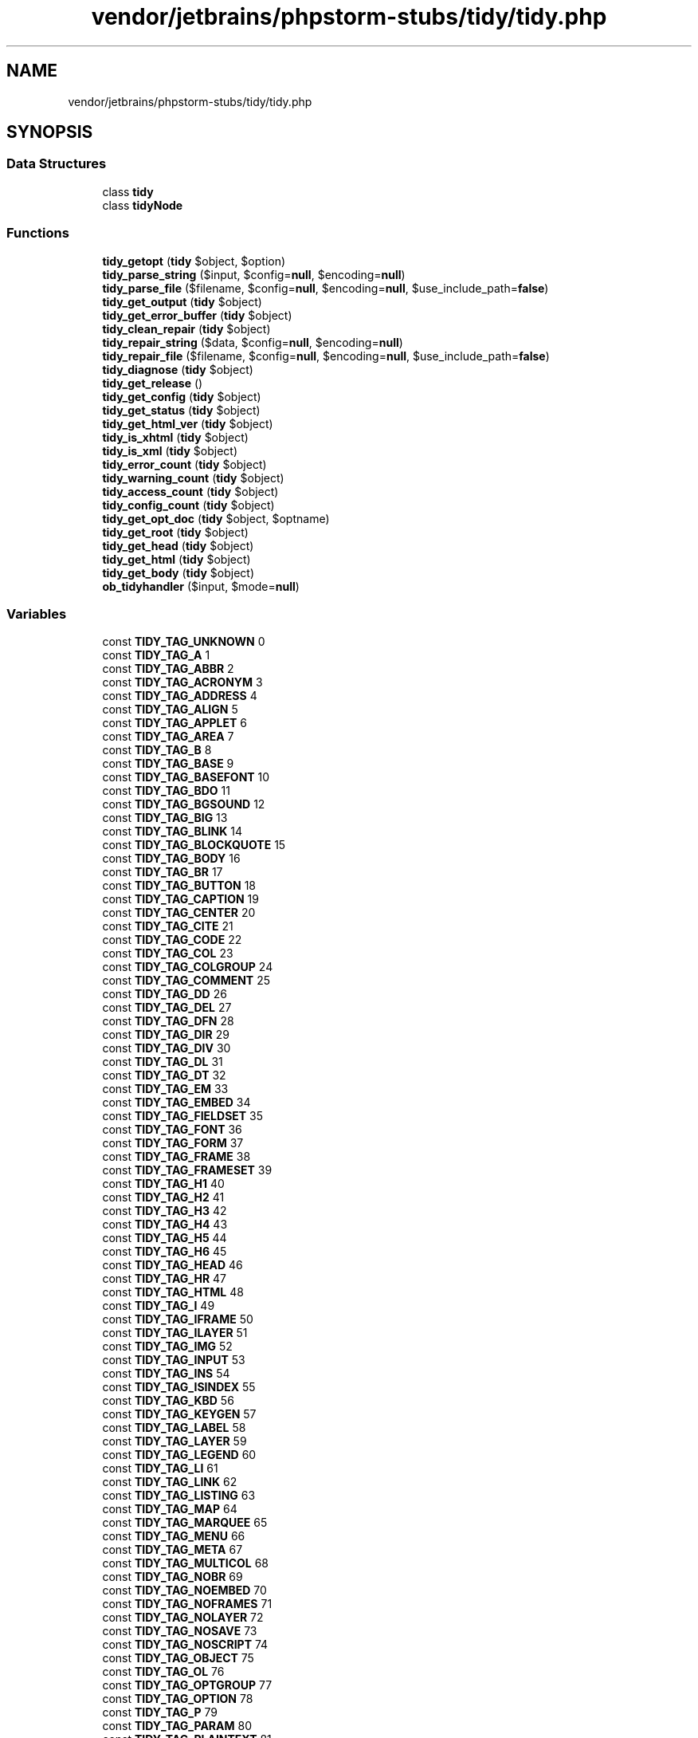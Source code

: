 .TH "vendor/jetbrains/phpstorm-stubs/tidy/tidy.php" 3 "Sat Sep 26 2020" "Safaricom SDP" \" -*- nroff -*-
.ad l
.nh
.SH NAME
vendor/jetbrains/phpstorm-stubs/tidy/tidy.php
.SH SYNOPSIS
.br
.PP
.SS "Data Structures"

.in +1c
.ti -1c
.RI "class \fBtidy\fP"
.br
.ti -1c
.RI "class \fBtidyNode\fP"
.br
.in -1c
.SS "Functions"

.in +1c
.ti -1c
.RI "\fBtidy_getopt\fP (\fBtidy\fP $object, $option)"
.br
.ti -1c
.RI "\fBtidy_parse_string\fP ($input, $config=\fBnull\fP, $encoding=\fBnull\fP)"
.br
.ti -1c
.RI "\fBtidy_parse_file\fP ($filename, $config=\fBnull\fP, $encoding=\fBnull\fP, $use_include_path=\fBfalse\fP)"
.br
.ti -1c
.RI "\fBtidy_get_output\fP (\fBtidy\fP $object)"
.br
.ti -1c
.RI "\fBtidy_get_error_buffer\fP (\fBtidy\fP $object)"
.br
.ti -1c
.RI "\fBtidy_clean_repair\fP (\fBtidy\fP $object)"
.br
.ti -1c
.RI "\fBtidy_repair_string\fP ($data, $config=\fBnull\fP, $encoding=\fBnull\fP)"
.br
.ti -1c
.RI "\fBtidy_repair_file\fP ($filename, $config=\fBnull\fP, $encoding=\fBnull\fP, $use_include_path=\fBfalse\fP)"
.br
.ti -1c
.RI "\fBtidy_diagnose\fP (\fBtidy\fP $object)"
.br
.ti -1c
.RI "\fBtidy_get_release\fP ()"
.br
.ti -1c
.RI "\fBtidy_get_config\fP (\fBtidy\fP $object)"
.br
.ti -1c
.RI "\fBtidy_get_status\fP (\fBtidy\fP $object)"
.br
.ti -1c
.RI "\fBtidy_get_html_ver\fP (\fBtidy\fP $object)"
.br
.ti -1c
.RI "\fBtidy_is_xhtml\fP (\fBtidy\fP $object)"
.br
.ti -1c
.RI "\fBtidy_is_xml\fP (\fBtidy\fP $object)"
.br
.ti -1c
.RI "\fBtidy_error_count\fP (\fBtidy\fP $object)"
.br
.ti -1c
.RI "\fBtidy_warning_count\fP (\fBtidy\fP $object)"
.br
.ti -1c
.RI "\fBtidy_access_count\fP (\fBtidy\fP $object)"
.br
.ti -1c
.RI "\fBtidy_config_count\fP (\fBtidy\fP $object)"
.br
.ti -1c
.RI "\fBtidy_get_opt_doc\fP (\fBtidy\fP $object, $optname)"
.br
.ti -1c
.RI "\fBtidy_get_root\fP (\fBtidy\fP $object)"
.br
.ti -1c
.RI "\fBtidy_get_head\fP (\fBtidy\fP $object)"
.br
.ti -1c
.RI "\fBtidy_get_html\fP (\fBtidy\fP $object)"
.br
.ti -1c
.RI "\fBtidy_get_body\fP (\fBtidy\fP $object)"
.br
.ti -1c
.RI "\fBob_tidyhandler\fP ($input, $mode=\fBnull\fP)"
.br
.in -1c
.SS "Variables"

.in +1c
.ti -1c
.RI "const \fBTIDY_TAG_UNKNOWN\fP 0"
.br
.ti -1c
.RI "const \fBTIDY_TAG_A\fP 1"
.br
.ti -1c
.RI "const \fBTIDY_TAG_ABBR\fP 2"
.br
.ti -1c
.RI "const \fBTIDY_TAG_ACRONYM\fP 3"
.br
.ti -1c
.RI "const \fBTIDY_TAG_ADDRESS\fP 4"
.br
.ti -1c
.RI "const \fBTIDY_TAG_ALIGN\fP 5"
.br
.ti -1c
.RI "const \fBTIDY_TAG_APPLET\fP 6"
.br
.ti -1c
.RI "const \fBTIDY_TAG_AREA\fP 7"
.br
.ti -1c
.RI "const \fBTIDY_TAG_B\fP 8"
.br
.ti -1c
.RI "const \fBTIDY_TAG_BASE\fP 9"
.br
.ti -1c
.RI "const \fBTIDY_TAG_BASEFONT\fP 10"
.br
.ti -1c
.RI "const \fBTIDY_TAG_BDO\fP 11"
.br
.ti -1c
.RI "const \fBTIDY_TAG_BGSOUND\fP 12"
.br
.ti -1c
.RI "const \fBTIDY_TAG_BIG\fP 13"
.br
.ti -1c
.RI "const \fBTIDY_TAG_BLINK\fP 14"
.br
.ti -1c
.RI "const \fBTIDY_TAG_BLOCKQUOTE\fP 15"
.br
.ti -1c
.RI "const \fBTIDY_TAG_BODY\fP 16"
.br
.ti -1c
.RI "const \fBTIDY_TAG_BR\fP 17"
.br
.ti -1c
.RI "const \fBTIDY_TAG_BUTTON\fP 18"
.br
.ti -1c
.RI "const \fBTIDY_TAG_CAPTION\fP 19"
.br
.ti -1c
.RI "const \fBTIDY_TAG_CENTER\fP 20"
.br
.ti -1c
.RI "const \fBTIDY_TAG_CITE\fP 21"
.br
.ti -1c
.RI "const \fBTIDY_TAG_CODE\fP 22"
.br
.ti -1c
.RI "const \fBTIDY_TAG_COL\fP 23"
.br
.ti -1c
.RI "const \fBTIDY_TAG_COLGROUP\fP 24"
.br
.ti -1c
.RI "const \fBTIDY_TAG_COMMENT\fP 25"
.br
.ti -1c
.RI "const \fBTIDY_TAG_DD\fP 26"
.br
.ti -1c
.RI "const \fBTIDY_TAG_DEL\fP 27"
.br
.ti -1c
.RI "const \fBTIDY_TAG_DFN\fP 28"
.br
.ti -1c
.RI "const \fBTIDY_TAG_DIR\fP 29"
.br
.ti -1c
.RI "const \fBTIDY_TAG_DIV\fP 30"
.br
.ti -1c
.RI "const \fBTIDY_TAG_DL\fP 31"
.br
.ti -1c
.RI "const \fBTIDY_TAG_DT\fP 32"
.br
.ti -1c
.RI "const \fBTIDY_TAG_EM\fP 33"
.br
.ti -1c
.RI "const \fBTIDY_TAG_EMBED\fP 34"
.br
.ti -1c
.RI "const \fBTIDY_TAG_FIELDSET\fP 35"
.br
.ti -1c
.RI "const \fBTIDY_TAG_FONT\fP 36"
.br
.ti -1c
.RI "const \fBTIDY_TAG_FORM\fP 37"
.br
.ti -1c
.RI "const \fBTIDY_TAG_FRAME\fP 38"
.br
.ti -1c
.RI "const \fBTIDY_TAG_FRAMESET\fP 39"
.br
.ti -1c
.RI "const \fBTIDY_TAG_H1\fP 40"
.br
.ti -1c
.RI "const \fBTIDY_TAG_H2\fP 41"
.br
.ti -1c
.RI "const \fBTIDY_TAG_H3\fP 42"
.br
.ti -1c
.RI "const \fBTIDY_TAG_H4\fP 43"
.br
.ti -1c
.RI "const \fBTIDY_TAG_H5\fP 44"
.br
.ti -1c
.RI "const \fBTIDY_TAG_H6\fP 45"
.br
.ti -1c
.RI "const \fBTIDY_TAG_HEAD\fP 46"
.br
.ti -1c
.RI "const \fBTIDY_TAG_HR\fP 47"
.br
.ti -1c
.RI "const \fBTIDY_TAG_HTML\fP 48"
.br
.ti -1c
.RI "const \fBTIDY_TAG_I\fP 49"
.br
.ti -1c
.RI "const \fBTIDY_TAG_IFRAME\fP 50"
.br
.ti -1c
.RI "const \fBTIDY_TAG_ILAYER\fP 51"
.br
.ti -1c
.RI "const \fBTIDY_TAG_IMG\fP 52"
.br
.ti -1c
.RI "const \fBTIDY_TAG_INPUT\fP 53"
.br
.ti -1c
.RI "const \fBTIDY_TAG_INS\fP 54"
.br
.ti -1c
.RI "const \fBTIDY_TAG_ISINDEX\fP 55"
.br
.ti -1c
.RI "const \fBTIDY_TAG_KBD\fP 56"
.br
.ti -1c
.RI "const \fBTIDY_TAG_KEYGEN\fP 57"
.br
.ti -1c
.RI "const \fBTIDY_TAG_LABEL\fP 58"
.br
.ti -1c
.RI "const \fBTIDY_TAG_LAYER\fP 59"
.br
.ti -1c
.RI "const \fBTIDY_TAG_LEGEND\fP 60"
.br
.ti -1c
.RI "const \fBTIDY_TAG_LI\fP 61"
.br
.ti -1c
.RI "const \fBTIDY_TAG_LINK\fP 62"
.br
.ti -1c
.RI "const \fBTIDY_TAG_LISTING\fP 63"
.br
.ti -1c
.RI "const \fBTIDY_TAG_MAP\fP 64"
.br
.ti -1c
.RI "const \fBTIDY_TAG_MARQUEE\fP 65"
.br
.ti -1c
.RI "const \fBTIDY_TAG_MENU\fP 66"
.br
.ti -1c
.RI "const \fBTIDY_TAG_META\fP 67"
.br
.ti -1c
.RI "const \fBTIDY_TAG_MULTICOL\fP 68"
.br
.ti -1c
.RI "const \fBTIDY_TAG_NOBR\fP 69"
.br
.ti -1c
.RI "const \fBTIDY_TAG_NOEMBED\fP 70"
.br
.ti -1c
.RI "const \fBTIDY_TAG_NOFRAMES\fP 71"
.br
.ti -1c
.RI "const \fBTIDY_TAG_NOLAYER\fP 72"
.br
.ti -1c
.RI "const \fBTIDY_TAG_NOSAVE\fP 73"
.br
.ti -1c
.RI "const \fBTIDY_TAG_NOSCRIPT\fP 74"
.br
.ti -1c
.RI "const \fBTIDY_TAG_OBJECT\fP 75"
.br
.ti -1c
.RI "const \fBTIDY_TAG_OL\fP 76"
.br
.ti -1c
.RI "const \fBTIDY_TAG_OPTGROUP\fP 77"
.br
.ti -1c
.RI "const \fBTIDY_TAG_OPTION\fP 78"
.br
.ti -1c
.RI "const \fBTIDY_TAG_P\fP 79"
.br
.ti -1c
.RI "const \fBTIDY_TAG_PARAM\fP 80"
.br
.ti -1c
.RI "const \fBTIDY_TAG_PLAINTEXT\fP 81"
.br
.ti -1c
.RI "const \fBTIDY_TAG_PRE\fP 82"
.br
.ti -1c
.RI "const \fBTIDY_TAG_Q\fP 83"
.br
.ti -1c
.RI "const \fBTIDY_TAG_RB\fP 84"
.br
.ti -1c
.RI "const \fBTIDY_TAG_RBC\fP 85"
.br
.ti -1c
.RI "const \fBTIDY_TAG_RP\fP 86"
.br
.ti -1c
.RI "const \fBTIDY_TAG_RT\fP 87"
.br
.ti -1c
.RI "const \fBTIDY_TAG_RTC\fP 88"
.br
.ti -1c
.RI "const \fBTIDY_TAG_RUBY\fP 89"
.br
.ti -1c
.RI "const \fBTIDY_TAG_S\fP 90"
.br
.ti -1c
.RI "const \fBTIDY_TAG_SAMP\fP 91"
.br
.ti -1c
.RI "const \fBTIDY_TAG_SCRIPT\fP 92"
.br
.ti -1c
.RI "const \fBTIDY_TAG_SELECT\fP 93"
.br
.ti -1c
.RI "const \fBTIDY_TAG_SERVER\fP 94"
.br
.ti -1c
.RI "const \fBTIDY_TAG_SERVLET\fP 95"
.br
.ti -1c
.RI "const \fBTIDY_TAG_SMALL\fP 96"
.br
.ti -1c
.RI "const \fBTIDY_TAG_SPACER\fP 97"
.br
.ti -1c
.RI "const \fBTIDY_TAG_SPAN\fP 98"
.br
.ti -1c
.RI "const \fBTIDY_TAG_STRIKE\fP 99"
.br
.ti -1c
.RI "const \fBTIDY_TAG_STRONG\fP 100"
.br
.ti -1c
.RI "const \fBTIDY_TAG_STYLE\fP 101"
.br
.ti -1c
.RI "const \fBTIDY_TAG_SUB\fP 102"
.br
.ti -1c
.RI "const \fBTIDY_TAG_SUP\fP 103"
.br
.ti -1c
.RI "const \fBTIDY_TAG_TABLE\fP 104"
.br
.ti -1c
.RI "const \fBTIDY_TAG_TBODY\fP 105"
.br
.ti -1c
.RI "const \fBTIDY_TAG_TD\fP 106"
.br
.ti -1c
.RI "const \fBTIDY_TAG_TEXTAREA\fP 107"
.br
.ti -1c
.RI "const \fBTIDY_TAG_TFOOT\fP 108"
.br
.ti -1c
.RI "const \fBTIDY_TAG_TH\fP 109"
.br
.ti -1c
.RI "const \fBTIDY_TAG_THEAD\fP 110"
.br
.ti -1c
.RI "const \fBTIDY_TAG_TITLE\fP 111"
.br
.ti -1c
.RI "const \fBTIDY_TAG_TR\fP 112"
.br
.ti -1c
.RI "const \fBTIDY_TAG_TT\fP 113"
.br
.ti -1c
.RI "const \fBTIDY_TAG_U\fP 114"
.br
.ti -1c
.RI "const \fBTIDY_TAG_UL\fP 115"
.br
.ti -1c
.RI "const \fBTIDY_TAG_VAR\fP 116"
.br
.ti -1c
.RI "const \fBTIDY_TAG_WBR\fP 117"
.br
.ti -1c
.RI "const \fBTIDY_TAG_XMP\fP 118"
.br
.ti -1c
.RI "const \fBTIDY_NODETYPE_ROOT\fP 0"
.br
.ti -1c
.RI "const \fBTIDY_NODETYPE_DOCTYPE\fP 1"
.br
.ti -1c
.RI "const \fBTIDY_NODETYPE_COMMENT\fP 2"
.br
.ti -1c
.RI "const \fBTIDY_NODETYPE_PROCINS\fP 3"
.br
.ti -1c
.RI "const \fBTIDY_NODETYPE_TEXT\fP 4"
.br
.ti -1c
.RI "const \fBTIDY_NODETYPE_START\fP 5"
.br
.ti -1c
.RI "const \fBTIDY_NODETYPE_END\fP 6"
.br
.ti -1c
.RI "const \fBTIDY_NODETYPE_STARTEND\fP 7"
.br
.ti -1c
.RI "const \fBTIDY_NODETYPE_CDATA\fP 8"
.br
.ti -1c
.RI "const \fBTIDY_NODETYPE_SECTION\fP 9"
.br
.ti -1c
.RI "const \fBTIDY_NODETYPE_ASP\fP 10"
.br
.ti -1c
.RI "const \fBTIDY_NODETYPE_JSTE\fP 11"
.br
.ti -1c
.RI "const \fBTIDY_NODETYPE_PHP\fP 12"
.br
.ti -1c
.RI "const \fBTIDY_NODETYPE_XMLDECL\fP 13"
.br
.in -1c
.SH "Function Documentation"
.PP 
.SS "ob_tidyhandler ( $input,  $mode = \fC\fBnull\fP\fP)"
ob_start callback function to repair the buffer \fBstring $input \fP The buffer\&. 
.PP
\fBParameters\fP
.RS 4
\fI$mode\fP [optional] 
.RE
.PP
The buffer mode\&. 
.PP
\fBReturns\fP
.RS 4
string the modified buffer\&. 
.RE
.PP
\fBSince\fP
.RS 4
5\&.0 
.RE
.PP

.SS "tidy_access_count (\fBtidy\fP $object)"
(PHP 5, PECL tidy >= 0\&.5\&.2)
.br
 Returns the Number of Tidy accessibility warnings encountered for specified document \fBtidy $object \fP The \fBTidy\fP object\&. 
.PP
\fBReturns\fP
.RS 4
int the number of warnings\&. 
.RE
.PP

.SS "tidy_clean_repair (\fBtidy\fP $object)"
(PHP 5, PECL tidy >= 0\&.5\&.2)
.br
 Execute configured cleanup and repair operations on parsed markup \fBtidy $object The Tidy object\&.  bool \fBTRUE\fP on success or \fBFALSE\fP on failure\&. \fP
.SS "tidy_config_count (\fBtidy\fP $object)"
(PHP 5, PECL tidy >= 0\&.5\&.2)
.br
 Returns the Number of Tidy configuration errors encountered for specified document \fBtidy $object \fP The \fBTidy\fP object\&. 
.PP
\fBReturns\fP
.RS 4
int the number of errors\&. 
.RE
.PP

.SS "tidy_diagnose (\fBtidy\fP $object)"
(PHP 5, PECL tidy >= 0\&.5\&.2)
.br
 Run configured diagnostics on parsed and repaired markup \fBtidy $object \fP The \fBTidy\fP object\&. 
.PP
\fBReturns\fP
.RS 4
bool \fBTRUE\fP on success or \fBFALSE\fP on failure\&. 
.RE
.PP

.SS "tidy_error_count (\fBtidy\fP $object)"
(PHP 5, PECL tidy >= 0\&.5\&.2)
.br
 Returns the Number of Tidy errors encountered for specified document \fBtidy $object \fP The \fBTidy\fP object\&. 
.PP
\fBReturns\fP
.RS 4
int the number of errors\&. 
.RE
.PP

.SS "tidy_get_body (\fBtidy\fP $object)"
(PHP 5, PECL tidy 0\&.5\&.2-1\&.0)
.br
 Returns a \fB\fBtidyNode\fP\fP object starting from the <body> tag of the tidy parse tree \fBtidy $object \fP The \fBTidy\fP object\&. 
.PP
\fBReturns\fP
.RS 4
\fBtidyNode\fP a \fB\fBtidyNode\fP\fP object starting from the <body> tag of the tidy parse tree\&. 
.RE
.PP

.SS "tidy_get_config (\fBtidy\fP $object)"
(PHP 5, PECL tidy >= 0\&.7\&.0)
.br
 Get current Tidy configuration \fBtidy $object \fP The \fBTidy\fP object\&. 
.PP
\fBReturns\fP
.RS 4
array an array of configuration options\&. 
.RE
.PP
.PP
For an explanation about each option, visit http://tidy.sourceforge.net/docs/quickref.html\&. 
.SS "tidy_get_error_buffer (\fBtidy\fP $object)"
(PHP 5, PECL tidy >= 0\&.5\&.2)
.br
 Return warnings and errors which occurred parsing the specified document \fBtidy $object \fP The \fBTidy\fP object\&. 
.PP
\fBReturns\fP
.RS 4
mixed the error buffer as a string\&. 
.RE
.PP

.SS "tidy_get_head (\fBtidy\fP $object)"
(PHP 5, PECL tidy 0\&.5\&.2-1\&.0\&.0)
.br
 Returns a \fB\fBtidyNode\fP\fP object starting from the <head> tag of the tidy parse tree \fBtidy $object \fP The \fBTidy\fP object\&. 
.PP
\fBReturns\fP
.RS 4
\fBtidyNode\fP the \fB\fBtidyNode\fP\fP object\&. 
.RE
.PP

.SS "tidy_get_html (\fBtidy\fP $object)"
(PHP 5, PECL tidy 0\&.5\&.2-1\&.0\&.0)
.br
 Returns a \fB\fBtidyNode\fP\fP object starting from the <html> tag of the tidy parse tree \fBtidy $object \fP The \fBTidy\fP object\&. 
.PP
\fBReturns\fP
.RS 4
\fBtidyNode\fP the \fB\fBtidyNode\fP\fP object\&. 
.RE
.PP

.SS "tidy_get_html_ver (\fBtidy\fP $object)"
(PHP 5, PECL tidy >= 0\&.5\&.2)
.br
 Get the Detected HTML version for the specified document \fBtidy $object \fP The \fBTidy\fP object\&. 
.PP
\fBReturns\fP
.RS 4
int the detected HTML version\&. 
.RE
.PP
.PP
This function is not yet implemented in the Tidylib itself, so it always return 0\&. 
.SS "tidy_get_opt_doc (\fBtidy\fP $object,  $optname)"
Returns the documentation for the given option name \fBtidy $object \fP The \fBTidy\fP object\&. 
.PP
\fBParameters\fP
.RS 4
\fI$optname\fP 
.RE
.PP
The option name 
.PP
\fBReturns\fP
.RS 4
string a string if the option exists and has documentation available, or \fBFALSE\fP otherwise\&. 
.RE
.PP
\fBSince\fP
.RS 4
5\&.1 
.RE
.PP

.SS "tidy_get_output (\fBtidy\fP $object)"
(PHP 5, PECL tidy >= 0\&.5\&.2)
.br
 Return a string representing the parsed tidy markup \fBtidy $object \fP The \fBTidy\fP object\&. 
.PP
\fBReturns\fP
.RS 4
string the parsed tidy markup\&. 
.RE
.PP

.SS "tidy_get_release ()"
(PHP 5, PECL tidy >= 0\&.5\&.2)
.br
 Get release date (version) for Tidy library \fBstring a string with the release date of the Tidy library\&. \fP
.SS "tidy_get_root (\fBtidy\fP $object)"
(PHP 5, PECL tidy 0\&.5\&.2-1\&.0\&.0)
.br
 Returns a \fB\fBtidyNode\fP\fP object representing the root of the tidy parse tree \fBtidy $object \fP The \fBTidy\fP object\&. 
.PP
\fBReturns\fP
.RS 4
\fBtidyNode\fP the \fB\fBtidyNode\fP\fP object\&. 
.RE
.PP

.SS "tidy_get_status (\fBtidy\fP $object)"
(PHP 5, PECL tidy >= 0\&.5\&.2)
.br
 Get status of specified document \fBtidy $object \fP The \fBTidy\fP object\&. 
.PP
\fBReturns\fP
.RS 4
int 0 if no error/warning was raised, 1 for warnings or accessibility errors, or 2 for errors\&. 
.RE
.PP

.SS "tidy_getopt (\fBtidy\fP $object,  $option)"
(PHP 5, PECL tidy >= 0\&.5\&.2)
.br
 Returns the value of the specified configuration option for the tidy document \fBtidy $object \fP The \fBTidy\fP object\&. 
.PP
\fBParameters\fP
.RS 4
\fI$option\fP 
.RE
.PP
You will find a list with each configuration option and their types at: http://tidy.sourceforge.net/docs/quickref.html\&. 
.PP
\fBReturns\fP
.RS 4
mixed the value of the specified \fIoption\fP\&. The return type depends on the type of the specified one\&. 
.RE
.PP

.SS "tidy_is_xhtml (\fBtidy\fP $object)"
(PHP 5, PECL tidy >= 0\&.5\&.2)
.br
 Indicates if the document is a XHTML document \fBtidy $object \fP The \fBTidy\fP object\&. 
.PP
\fBReturns\fP
.RS 4
bool This function returns \fBTRUE\fP if the specified tidy \fIobject\fP is a XHTML document, or \fBFALSE\fP otherwise\&. 
.RE
.PP
.PP
This function is not yet implemented in the Tidylib itself, so it always return \fBFALSE\fP\&. 
.SS "tidy_is_xml (\fBtidy\fP $object)"
(PHP 5, PECL tidy >= 0\&.5\&.2)
.br
 Indicates if the document is a generic (non HTML/XHTML) XML document \fBtidy $object \fP The \fBTidy\fP object\&. 
.PP
\fBReturns\fP
.RS 4
bool This function returns \fBTRUE\fP if the specified tidy \fIobject\fP is a generic XML document (non HTML/XHTML), or \fBFALSE\fP otherwise\&. 
.RE
.PP
.PP
This function is not yet implemented in the Tidylib itself, so it always return \fBFALSE\fP\&. 
.SS "tidy_parse_file ( $filename,  $config = \fC\fBnull\fP\fP,  $encoding = \fC\fBnull\fP\fP,  $use_include_path = \fC\fBfalse\fP\fP)"
(PHP 5, PECL tidy >= 0\&.5\&.2)
.br
 Parse markup in file or URI \fBstring $filename \fP If the \fIfilename\fP parameter is given, this function will also read that file and initialize the object with the file, acting like \fBtidy_parse_file\fP\&. 
.PP
\fBParameters\fP
.RS 4
\fI$config\fP [optional] 
.RE
.PP
The config \fIconfig\fP can be passed either as an array or as a string\&. If a string is passed, it is interpreted as the name of the configuration file, otherwise, it is interpreted as the options themselves\&. 
.PP
For an explanation about each option, see http://tidy.sourceforge.net/docs/quickref.html\&. 
.PP
\fBParameters\fP
.RS 4
\fI$encoding\fP [optional] 
.RE
.PP
The \fIencoding\fP parameter sets the encoding for input/output documents\&. The possible values for encoding are: ascii, latin0, latin1, raw, utf8, iso2022, mac, win1252, ibm858, utf16, utf16le, utf16be, big5, and shiftjis\&. 
.PP
\fBParameters\fP
.RS 4
\fI$use_include_path\fP [optional] 
.RE
.PP
Search for the file in the include_path\&. 
.PP
\fBReturns\fP
.RS 4
tidy a new \fBtidy\fP instance\&. 
.RE
.PP

.SS "tidy_parse_string ( $input,  $config = \fC\fBnull\fP\fP,  $encoding = \fC\fBnull\fP\fP)"
(PHP 5, PECL tidy >= 0\&.5\&.2)
.br
 Parse a document stored in a string \fBstring $input \fP The data to be parsed\&. 
.PP
\fBParameters\fP
.RS 4
\fI$config\fP [optional] 
.RE
.PP
The config \fIconfig\fP can be passed either as an array or as a string\&. If a string is passed, it is interpreted as the name of the configuration file, otherwise, it is interpreted as the options themselves\&. 
.PP
For an explanation about each option, visit http://tidy.sourceforge.net/docs/quickref.html\&. 
.PP
\fBParameters\fP
.RS 4
\fI$encoding\fP [optional] 
.RE
.PP
The \fIencoding\fP parameter sets the encoding for input/output documents\&. The possible values for encoding are: ascii, latin0, latin1, raw, utf8, iso2022, mac, win1252, ibm858, utf16, utf16le, utf16be, big5, and shiftjis\&. 
.PP
\fBReturns\fP
.RS 4
tidy a new \fBtidy\fP instance\&. 
.RE
.PP

.SS "tidy_repair_file ( $filename,  $config = \fC\fBnull\fP\fP,  $encoding = \fC\fBnull\fP\fP,  $use_include_path = \fC\fBfalse\fP\fP)"
(PHP 5, PECL tidy >= 0\&.7\&.0)
.br
 Repair a file and return it as a string \fBstring $filename \fP The file to be repaired\&. 
.PP
\fBParameters\fP
.RS 4
\fI$config\fP [optional] 
.RE
.PP
The config \fIconfig\fP can be passed either as an array or as a string\&. If a string is passed, it is interpreted as the name of the configuration file, otherwise, it is interpreted as the options themselves\&. 
.PP
Check http://tidy.sourceforge.net/docs/quickref.html for an explanation about each option\&. 
.PP
\fBParameters\fP
.RS 4
\fI$encoding\fP [optional] 
.RE
.PP
The \fIencoding\fP parameter sets the encoding for input/output documents\&. The possible values for encoding are: ascii, latin0, latin1, raw, utf8, iso2022, mac, win1252, ibm858, utf16, utf16le, utf16be, big5, and shiftjis\&. 
.PP
\fBParameters\fP
.RS 4
\fI$use_include_path\fP [optional] 
.RE
.PP
Search for the file in the include_path\&. 
.PP
\fBReturns\fP
.RS 4
string the repaired contents as a string\&. 
.RE
.PP

.SS "tidy_repair_string ( $data,  $config = \fC\fBnull\fP\fP,  $encoding = \fC\fBnull\fP\fP)"
(PHP 5, PECL tidy >= 0\&.7\&.0)
.br
 Repair a string using an optionally provided configuration file \fBstring $data \fP The data to be repaired\&. 
.PP
\fBParameters\fP
.RS 4
\fI$config\fP [optional] 
.RE
.PP
The config \fIconfig\fP can be passed either as an array or as a string\&. If a string is passed, it is interpreted as the name of the configuration file, otherwise, it is interpreted as the options themselves\&. 
.PP
Check http://tidy.sourceforge.net/docs/quickref.html for an explanation about each option\&. 
.PP
\fBParameters\fP
.RS 4
\fI$encoding\fP [optional] 
.RE
.PP
The \fIencoding\fP parameter sets the encoding for input/output documents\&. The possible values for encoding are: ascii, latin0, latin1, raw, utf8, iso2022, mac, win1252, ibm858, utf16, utf16le, utf16be, big5, and shiftjis\&. 
.PP
\fBReturns\fP
.RS 4
string the repaired string\&. 
.RE
.PP

.SS "tidy_warning_count (\fBtidy\fP $object)"
(PHP 5, PECL tidy >= 0\&.5\&.2)
.br
 Returns the Number of Tidy warnings encountered for specified document \fBtidy $object \fP The \fBTidy\fP object\&. 
.PP
\fBReturns\fP
.RS 4
int the number of warnings\&. 
.RE
.PP

.SH "Variable Documentation"
.PP 
.SS "const TIDY_NODETYPE_ASP 10"
ASP code \fBhttps://php\&.net/manual/en/tidy\&.constants\&.php\fP
.SS "const TIDY_NODETYPE_CDATA 8"
CDATA \fBhttps://php\&.net/manual/en/tidy\&.constants\&.php\fP
.SS "const TIDY_NODETYPE_COMMENT 2"
HTML comment \fBhttps://php\&.net/manual/en/tidy\&.constants\&.php\fP
.SS "const TIDY_NODETYPE_DOCTYPE 1"
doctype \fBhttps://php\&.net/manual/en/tidy\&.constants\&.php\fP
.SS "const TIDY_NODETYPE_END 6"
end tag \fBhttps://php\&.net/manual/en/tidy\&.constants\&.php\fP
.SS "const TIDY_NODETYPE_JSTE 11"
JSTE code \fBhttps://php\&.net/manual/en/tidy\&.constants\&.php\fP
.SS "const TIDY_NODETYPE_PHP 12"
PHP code \fBhttps://php\&.net/manual/en/tidy\&.constants\&.php\fP
.SS "const TIDY_NODETYPE_PROCINS 3"
Processing Instruction \fBhttps://php\&.net/manual/en/tidy\&.constants\&.php\fP
.SS "const TIDY_NODETYPE_ROOT 0"
root node \fBhttps://php\&.net/manual/en/tidy\&.constants\&.php\fP
.SS "const TIDY_NODETYPE_SECTION 9"
XML section \fBhttps://php\&.net/manual/en/tidy\&.constants\&.php\fP
.SS "const TIDY_NODETYPE_START 5"
start tag \fBhttps://php\&.net/manual/en/tidy\&.constants\&.php\fP
.SS "const TIDY_NODETYPE_STARTEND 7"
empty tag \fBhttps://php\&.net/manual/en/tidy\&.constants\&.php\fP
.SS "const TIDY_NODETYPE_TEXT 4"
Text \fBhttps://php\&.net/manual/en/tidy\&.constants\&.php\fP
.SS "const TIDY_NODETYPE_XMLDECL 13"
XML declaration \fBhttps://php\&.net/manual/en/tidy\&.constants\&.php\fP
.SS "const TIDY_TAG_A 1"

.SS "const TIDY_TAG_ABBR 2"

.SS "const TIDY_TAG_ACRONYM 3"

.SS "const TIDY_TAG_ADDRESS 4"

.SS "const TIDY_TAG_ALIGN 5"

.SS "const TIDY_TAG_APPLET 6"

.SS "const TIDY_TAG_AREA 7"

.SS "const TIDY_TAG_B 8"

.SS "const TIDY_TAG_BASE 9"

.SS "const TIDY_TAG_BASEFONT 10"

.SS "const TIDY_TAG_BDO 11"

.SS "const TIDY_TAG_BGSOUND 12"

.SS "const TIDY_TAG_BIG 13"

.SS "const TIDY_TAG_BLINK 14"

.SS "const TIDY_TAG_BLOCKQUOTE 15"

.SS "const TIDY_TAG_BODY 16"

.SS "const TIDY_TAG_BR 17"

.SS "const TIDY_TAG_BUTTON 18"

.SS "const TIDY_TAG_CAPTION 19"

.SS "const TIDY_TAG_CENTER 20"

.SS "const TIDY_TAG_CITE 21"

.SS "const TIDY_TAG_CODE 22"

.SS "const TIDY_TAG_COL 23"

.SS "const TIDY_TAG_COLGROUP 24"

.SS "const TIDY_TAG_COMMENT 25"

.SS "const TIDY_TAG_DD 26"

.SS "const TIDY_TAG_DEL 27"

.SS "const TIDY_TAG_DFN 28"

.SS "const TIDY_TAG_DIR 29"

.SS "const TIDY_TAG_DIV 30"

.SS "const TIDY_TAG_DL 31"

.SS "const TIDY_TAG_DT 32"

.SS "const TIDY_TAG_EM 33"

.SS "const TIDY_TAG_EMBED 34"

.SS "const TIDY_TAG_FIELDSET 35"

.SS "const TIDY_TAG_FONT 36"

.SS "const TIDY_TAG_FORM 37"

.SS "const TIDY_TAG_FRAME 38"

.SS "const TIDY_TAG_FRAMESET 39"

.SS "const TIDY_TAG_H1 40"

.SS "const TIDY_TAG_H2 41"

.SS "const TIDY_TAG_H3 42"

.SS "const TIDY_TAG_H4 43"

.SS "const TIDY_TAG_H5 44"

.SS "const TIDY_TAG_H6 45"

.SS "const TIDY_TAG_HEAD 46"

.SS "const TIDY_TAG_HR 47"

.SS "const TIDY_TAG_HTML 48"

.SS "const TIDY_TAG_I 49"

.SS "const TIDY_TAG_IFRAME 50"

.SS "const TIDY_TAG_ILAYER 51"

.SS "const TIDY_TAG_IMG 52"

.SS "const TIDY_TAG_INPUT 53"

.SS "const TIDY_TAG_INS 54"

.SS "const TIDY_TAG_ISINDEX 55"

.SS "const TIDY_TAG_KBD 56"

.SS "const TIDY_TAG_KEYGEN 57"

.SS "const TIDY_TAG_LABEL 58"

.SS "const TIDY_TAG_LAYER 59"

.SS "const TIDY_TAG_LEGEND 60"

.SS "const TIDY_TAG_LI 61"

.SS "const TIDY_TAG_LINK 62"

.SS "const TIDY_TAG_LISTING 63"

.SS "const TIDY_TAG_MAP 64"

.SS "const TIDY_TAG_MARQUEE 65"

.SS "const TIDY_TAG_MENU 66"

.SS "const TIDY_TAG_META 67"

.SS "const TIDY_TAG_MULTICOL 68"

.SS "const TIDY_TAG_NOBR 69"

.SS "const TIDY_TAG_NOEMBED 70"

.SS "const TIDY_TAG_NOFRAMES 71"

.SS "const TIDY_TAG_NOLAYER 72"

.SS "const TIDY_TAG_NOSAVE 73"

.SS "const TIDY_TAG_NOSCRIPT 74"

.SS "const TIDY_TAG_OBJECT 75"

.SS "const TIDY_TAG_OL 76"

.SS "const TIDY_TAG_OPTGROUP 77"

.SS "const TIDY_TAG_OPTION 78"

.SS "const TIDY_TAG_P 79"

.SS "const TIDY_TAG_PARAM 80"

.SS "const TIDY_TAG_PLAINTEXT 81"

.SS "const TIDY_TAG_PRE 82"

.SS "const TIDY_TAG_Q 83"

.SS "const TIDY_TAG_RB 84"

.SS "const TIDY_TAG_RBC 85"

.SS "const TIDY_TAG_RP 86"

.SS "const TIDY_TAG_RT 87"

.SS "const TIDY_TAG_RTC 88"

.SS "const TIDY_TAG_RUBY 89"

.SS "const TIDY_TAG_S 90"

.SS "const TIDY_TAG_SAMP 91"

.SS "const TIDY_TAG_SCRIPT 92"

.SS "const TIDY_TAG_SELECT 93"

.SS "const TIDY_TAG_SERVER 94"

.SS "const TIDY_TAG_SERVLET 95"

.SS "const TIDY_TAG_SMALL 96"

.SS "const TIDY_TAG_SPACER 97"

.SS "const TIDY_TAG_SPAN 98"

.SS "const TIDY_TAG_STRIKE 99"

.SS "const TIDY_TAG_STRONG 100"

.SS "const TIDY_TAG_STYLE 101"

.SS "const TIDY_TAG_SUB 102"

.SS "const TIDY_TAG_SUP 103"

.SS "const TIDY_TAG_TABLE 104"

.SS "const TIDY_TAG_TBODY 105"

.SS "const TIDY_TAG_TD 106"

.SS "const TIDY_TAG_TEXTAREA 107"

.SS "const TIDY_TAG_TFOOT 108"

.SS "const TIDY_TAG_TH 109"

.SS "const TIDY_TAG_THEAD 110"

.SS "const TIDY_TAG_TITLE 111"

.SS "const TIDY_TAG_TR 112"

.SS "const TIDY_TAG_TT 113"

.SS "const TIDY_TAG_U 114"

.SS "const TIDY_TAG_UL 115"

.SS "const TIDY_TAG_UNKNOWN 0"
description \fBhttps://php\&.net/manual/en/tidy\&.constants\&.php\fP
.SS "const TIDY_TAG_VAR 116"

.SS "const TIDY_TAG_WBR 117"

.SS "const TIDY_TAG_XMP 118"

.SH "Author"
.PP 
Generated automatically by Doxygen for Safaricom SDP from the source code\&.
